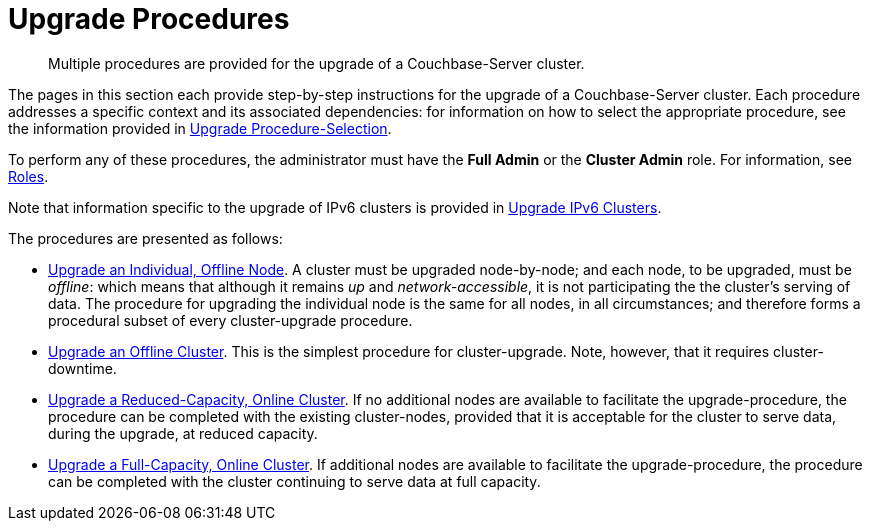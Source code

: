 = Upgrade Procedures

:description: Multiple procedures are provided for the upgrade of a Couchbase-Server cluster.
//:page-aliases: install:upgrade-strategy-for-features

[abstract]
{description}

The pages in this section each provide step-by-step instructions for the upgrade of a Couchbase-Server cluster.
Each procedure addresses a specific context and its associated dependencies: for information on how to select the appropriate procedure, see the information provided in xref:install:upgrade-strategies.adoc[Upgrade Procedure-Selection].

To perform any of these procedures, the administrator must have the *Full Admin* or the *Cluster Admin* role.
For information, see xref:learn:security/roles.adoc[Roles].

Note that information specific to the upgrade of IPv6 clusters is provided in xref:install:upgrade-to-ipv6.adoc[Upgrade IPv6 Clusters].

The procedures are presented as follows:

* xref:install:upgrade-an-individual-offline-node.adoc[Upgrade an Individual, Offline Node].
A cluster must be upgraded node-by-node; and each node, to be upgraded, must be _offline_: which means that although it remains _up_ and _network-accessible_, it is not participating the the cluster's serving of data.
The procedure for upgrading the individual node is the same for all nodes, in all circumstances; and therefore forms a procedural subset of every cluster-upgrade procedure.

* xref:install:upgrade-cluster-offline.adoc[Upgrade an Offline Cluster].
This is the simplest procedure for cluster-upgrade.
Note, however, that it requires cluster-downtime.

* xref:install:upgrade-cluster-online-reduced-capacity.adoc[Upgrade a Reduced-Capacity, Online Cluster].
If no additional nodes are available to facilitate the upgrade-procedure, the procedure can be completed with the existing cluster-nodes, provided that it is acceptable for the cluster to serve data, during the upgrade, at reduced capacity.

* xref:install:upgrade-cluster-online-full-capacity.adoc[Upgrade a Full-Capacity, Online Cluster].
If additional nodes are available to facilitate the upgrade-procedure, the procedure can be completed with the cluster continuing to serve data at full capacity.
